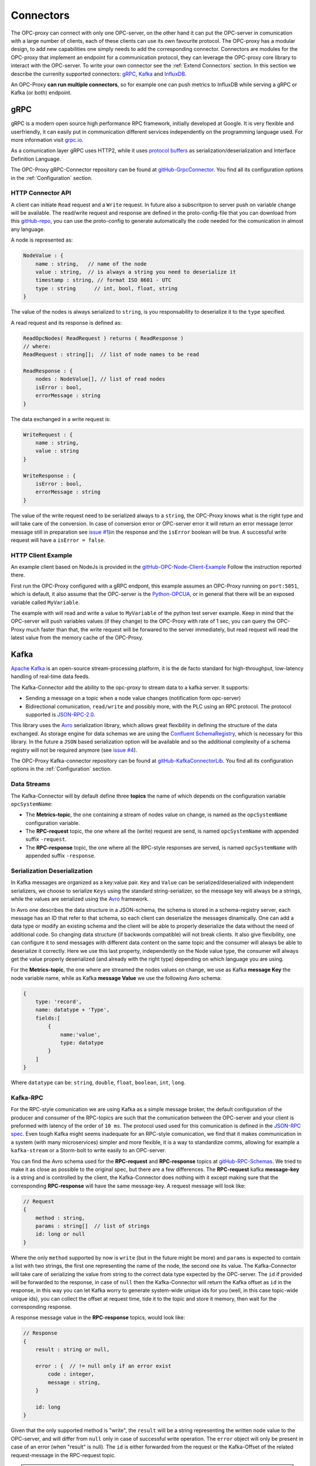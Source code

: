===========
Connectors
===========

The OPC-proxy can connect with only one OPC-server, on the other hand it can put 
the OPC-server in comunication with a large number of clients, each of these 
clients can use its own favourite protocol. The OPC-proxy has a modular design, 
to add new capabilities one simply needs to add the corresponding connector. 
Connectors are modules for the OPC-proxy that implement an endpoint for a communication protocol,
they can leverage the OPC-proxy core library to interact with the OPC-server. 
To write your own connector see the :ref:`Extend Connectors` section.
In this section we describe the currenlty supported connectors: `gRPC`_, `Kafka`_ and `InfluxDB`_.

An OPC-Proxy **can run multiple connectors**, so for example one can push metrics to InfluxDB while
serving a gRPC or Kafka (or both) endpoint.

gRPC
====

gRPC is a modern open source high performance RPC framework, initially 
developed at Google. It is very flexible and userfriendly, it can easily 
put in communication different services independently on the programming 
language used. For more information visit `grpc.io <https://grpc.io/>`_.

As a comunication layer gRPC uses HTTP2, while it uses 
`protocol buffers <https://developers.google.com/protocol-buffers/>`_
as serialization/deserialization and Interface Definition Language.

The OPC-Proxy gRPC-Connector repository can be found at `gitHub-GrpcConnector <https://github.com/opc-proxy/GrpcConnector>`_.
You find all its configuration options in the :ref:`Configuration` section.


HTTP Connector API
""""""""""""""""""

A client can initiate ``Read`` request and a ``Write`` request. 
In future also a subscritpion to server push on variable change will be available.
The read/write request and response are defined in the proto-config-file that you can download 
from this `gitHub-repo <https://github.com/opc-proxy/GrpcConnector/blob/master/opcGrpcConnect/opc.grpc.connect.proto>`_,
you can use the proto-config to generate automatically the code needed for the comunication in almost
any language. 

A node is represented as:

.. code-block:: typescript

    NodeValue : {
        name : string,   // name of the node
        value : string,  // is always a string you need to deserialize it
        timestamp : string, // format ISO 8601 - UTC
        type : string      // int, bool, float, string 
    }

The value of the nodes is always serialized to ``string``, is you responsability to deserialize it
to the ``type`` specified.

A read request and its response is defined as:

.. code-block:: typescript

    ReadOpcNodes( ReadRequest ) returns ( ReadResponse )
    // where:
    ReadRequest : string[];  // list of node names to be read

    ReadResponse : {
        nodes : NodeValue[], // list of read nodes
        isError : bool,
        errorMessage : string
    }

The data exchanged in a write request is:

.. code-block:: typescript

    WriteRequest : {
        name : string,
        value : string
    }

    WriteResponse : {
        isError : bool,
        errorMessage : string
    } 

The value of the write request need to be serialized always to a ``string``, the OPC-Proxy knows what is 
the right type and will take care of the conversion. In case of conversion error or OPC-server error it will 
return an error message (error message still in preparation see `issue #1 <https://github.com/opc-proxy/GrpcConnector/issues/1>`_)in the response and the ``isError`` boolean will be true. A successful write request
will have a ``isError = false``.



HTTP Client Example
"""""""""""""""""""
An example client based on NodeJs is provided in the `gitHub-OPC-Node-Client-Example <https://github.com/opc-proxy/OPC-Node-Client-Examples/tree/master/Examples/gRPC>`_
Follow the instruction reported there.

First run the OPC-Proxy configured with a gRPC endpont, this example assumes an OPC-Proxy running on ``port:5051``, 
which is default, it also assume that the OPC-server is the `Python-OPCUA <https://github.com/FreeOpcUa/python-opcua/blob/master/examples/server-minimal.py>`_, 
or in general that there will be an exposed variable called ``MyVariable``.  

The example with will read and write a value to ``MyVariable`` of the python test server example. 
Keep in mind that the OPC-server will push variables values (if they change) to the OPC-Proxy
with rate of 1 sec, you can query the OPC-Proxy much faster than that, the write request will be forwared
to the server immediately, but read request will read the latest value from the memory cache of the
OPC-Proxy.


Kafka
=====

`Apache Kafka <https://kafka.apache.org/>`_ is an open-source stream-processing platform,
it is the de facto standard for high-throughput, low-latency handling of real-time data feeds.

The Kafka-Connector add the ability to the opc-proxy to stream data to a kafka server. It supports:

- Sending a message on a topic when a node value changes (notification form opc-server)
- Bidirectional comunication, ``read/write`` and possibly more, with the PLC using an RPC protocol. The protocol supported is `JSON-RPC-2.0 <https://www.jsonrpc.org/specification>`_.

This library uses the `Avro <https://avro.apache.org/>`_ serialization library, which allows great flexibility in defining the structure of the data 
exchanged. As storage engine for data schemas we are using the `Confluent SchemaRegistry <https://www.confluent.io/confluent-schema-registry/>`_, which is necessary for this library.
In the future a ``JSON`` based serialization option will be available and so the additional complexity of a schema registry will not be 
required anymore (see `issue #4 <https://github.com/opc-proxy/KafkaConnectorLib/issues/4>`_).

The OPC-Proxy Kafka-connector repository can be found at `gitHub-KafkaConnectorLib <https://github.com/opc-proxy/KafkaConnectorLib>`_.
You find all its configuration options in the :ref:`Configuration` section.

Data Streams
""""""""""""
The Kafka-Connector will by default define three **topics** the name of which depends on the configuration variable ``opcSystemName``: 

- The **Metrics-topic**, the one containing a stream of nodes value on change, is named as the ``opcSystemName`` configuration variable.
- The **RPC-request** topic, the one where all the (write) request are send, is named ``opcSystemName`` with appended suffix ``-request``.
- The **RPC-response** topic, the one where all the RPC-style responses are served, is named ``opcSystemName`` with appended suffix ``-response``.


Serialization Deserialization
"""""""""""""""""""""""""""""
In Kafka messages are organized as a key:value pair. ``Key`` and ``Value`` can be serialized/deserialized with independent 
serializers, we choose to serialize ``Keys`` using the standard string-serializer, so the message key will always be a strings, while the values are serialized using 
the `Avro <https://avro.apache.org/>`_ framework. 

In Avro one describes the data structure in a JSON-schema, the schema is stored in a schema-registry server, each message has an ID that refer to 
that schema, so each client can deserialize the messages dinamically. One can add a data type or modify an existing schema and the client will 
be able to properly deserialize the data without the need of additional code. So changing data structure (if backwords compatible) will not break
clients. It also give flexibility, one can configure it to send messages with different data content on the same topic and the 
consumer will always be able to deserialize it correctly. Here we use this last property, independently on the Node value type, 
the consumer will always get the value properly deserialized (and already with the right type) depending  on which language you are using.

For the **Metrics-topic**, the one where are streamed the nodes values on change, we use as Kafka **message Key** the node variable name, 
while as Kafka **message Value** we use the following Avro schema:

.. code-block:: typescript
    
    {
        type: 'record',
        name: datatype + 'Type',
        fields:[
            {
                name:'value', 
                type: datatype
            }
        ]
    }

Where ``datatype`` can be: ``string``, ``double``, ``float``, ``boolean``, ``int``, ``long``.


Kafka-RPC
"""""""""
For the RPC-style comunication we are using Kafka as a simple message broker, the default configuration of the producer and consumer 
of the RPC-topics are such that the comunication between the OPC-server and your client is preformed with latency of the order of ``10 ms``.
The protocol used used for this comunication is defined in the `JSON-RPC spec <https://www.jsonrpc.org/specification>`_.
Even tough Kafka might seems inadequate for an RPC-style comunication, we find that it makes communication in a system 
(with many microservices) simpler and more flexible, it is a way to standardize comms, allowing for example a ``kafka-stream`` or a 
Storm-bolt to write easily to an OPC-server.

You can find the Avro schema used for the **RPC-request**  and **RPC-response** topics 
at `gitHub-RPC-Schemas <https://github.com/opc-proxy/OPC-Node-Client-Examples/tree/master/Examples/Kafka/AvroSchemas>`_.
We tried to make it as close as possible to the original spec, but there are a few differences. 
The **RPC-request** kafka **message-key** is a string and is controlled by the client, the Kafka-Connector does nothing
with it except making sure that the corresponding **RPC-response** will have the same message-key.
A  request message will look like:

.. code-block:: typescript

    // Request
    {
        method : string,
        params : string[]  // list of strings
        id: long or null
    }

Where the only ``method`` supported by now is ``write`` (but in the future might be more) and ``params`` is expected to contain 
a list with two strings, the first one representing the name of the node, the second one its value. The Kafka-Connector will take care
of serializing the value from string to the correct data type expected by the OPC-server. The ``id`` if provided will be forwarded to 
the response, in case of ``null`` then the Kafka-Connector will return the Kafka offset as ``id`` in the response, in this way you can let 
Kafka worry to generate system-wide unique ids for you (well, in this case topic-wide unique ids), you can collect the offset at 
request time, tide it to the topic and store it memory, then wait for the corresponding response.

A response message value in the  **RPC-response** topics, would look like:

.. code-block:: typescript

    // Response
    {
        result : string or null,

        error : {  // != null only if an error exist
            code : integer,
            message : string, 
        } 

        id: long 
    }

Given that the only supported method is "write", the ``result`` will be a string representing the written node value to 
the OPC-server, and will differ from ``null`` only in case of successful write operation.
The ``error`` object will only be present in case of an error (when "result" is null).
The ``id`` is either forwarded from the request or the Kafka-Offset of the related request-message in the RPC-request topic.

.. note::
    If the RPC-request topic has more than one partition and the ``id`` is set to ``null`` in a request, the response ``id`` will be ambiguous.
    Please inform us if you have such a use case.


Kafka-Connector Client Example
""""""""""""""""""""""""""""""



InfluxDB
=========

`InfluxDB <https://www.influxdata.com/>`_ is an open-source time series database
optimized for fast, high-availability storage and retrieval of time series data in fields 
such as operations monitoring, application metrics, Internet of Things sensor 
data, and real-time analytics.

- Library used
- pushing metrics


